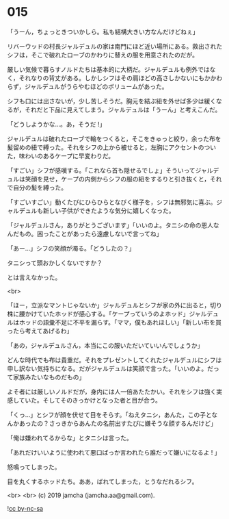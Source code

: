 #+OPTIONS: toc:nil
#+OPTIONS: -:nil
#+OPTIONS: ^:{}
 
* 015

  「うーん，ちょっときついかしら。私も結構大きい方なんだけどねぇ」

  リバーウッドの村長ジャルデュルの家は南門にほど近い場所にある。救出されたシフは，そこで破れたローブのかわりに替えの服を用意されたのだが。

  厳しい気候で暮らすノルドたちは基本的に大柄だ。ジャルデュルも例外ではなく，それなりの背丈がある。しかしシフはその肩ほどの高さしかないにもかかわらず，ジャルデュルがうらやむほどのボリュームがあった。

  シフも口には出さないが，少し苦しそうだ。胸元を結ぶ紐を外せば多少は緩くなるが，それだと下品に見えてしまう。ジャルデュルは「うーん」と考えこんだ。

  「どうしようかな…。あ，そうだ !」

  ジャルデュルは破れたローブで輪をつくると，そこをきゅっと絞り，余った布を髪留めの紐で縛った。それをシフの上から被せると，左胸にアクセントのついた，味わいのあるケープに早変わりだ。

  「すごい」シフが感嘆する。「これなら首も隠せるでしょ」そういってジャルデュルは笑顔を見せ，ケープの内側からシフの服の紐をするりと引き抜くと，それで自分の髪を縛った。

  「すごいすごい」動くたびにひらひらとなびく様子を，シフは無邪気に喜ぶ。ジャルデュルも新しい子供ができたような気分に嬉しくなった。

  「ジャルデュルさん，ありがとうございます」「いいのよ。タニシの命の恩人なんだもの。困ったことがあったら遠慮しないで言ってね」

  「あー…」シフの笑顔が濁る。「どうしたの？」

  タニシって頭おかしくないですか？

  とは言えなかった。

  <br>

  「ほー，立派なマントじゃないか」ジャルデュルとシフが家の外に出ると，切り株に腰かけていたホッドが感心する。「ケープっていうのよホッド」ジャルデュルはホッドの語彙不足に不平を漏らす。「ママ，僕もあれほしい」「新しい布を買ったら考えてあげるわ」

  「あの，ジャルデュルさん，本当にこの服いただいていいんでしょうか」

  どんな時代でも布は貴重だ。それをプレゼントしてくれたジャルデュルにシフは申し訳ない気持ちになる。だがジャルデュルは笑顔で言った。「いいのよ。だって家族みたいなものだもの」

  よそ者には厳しいノルドだが，身内には人一倍あたたかい。それをシフは強く実感していた。そしてそのきっかけとなった者と目が合う。

  「くっ…」とシフが顔を伏せて目をそらす。「ねえタニシ，あんた，この子となんかあったの？さっきからあんたの名前出すたびに嫌そうな顔するんだけど」

  「俺は嫌われてるからな」とタニシは言った。

  「あれだけいいように使われて悪口ばっか言われたら誰だって嫌いになるよ ! 」

  怒鳴ってしまった。

  目を丸くするホッドたち。ああ，ばれてしまった，とうなだれるシフ。

  <br>
  <br>
  (c) 2019 jamcha (jamcha.aa@gmail.com).

  ![[https://i.creativecommons.org/l/by-nc-sa/4.0/88x31.png][cc by-nc-sa]]
